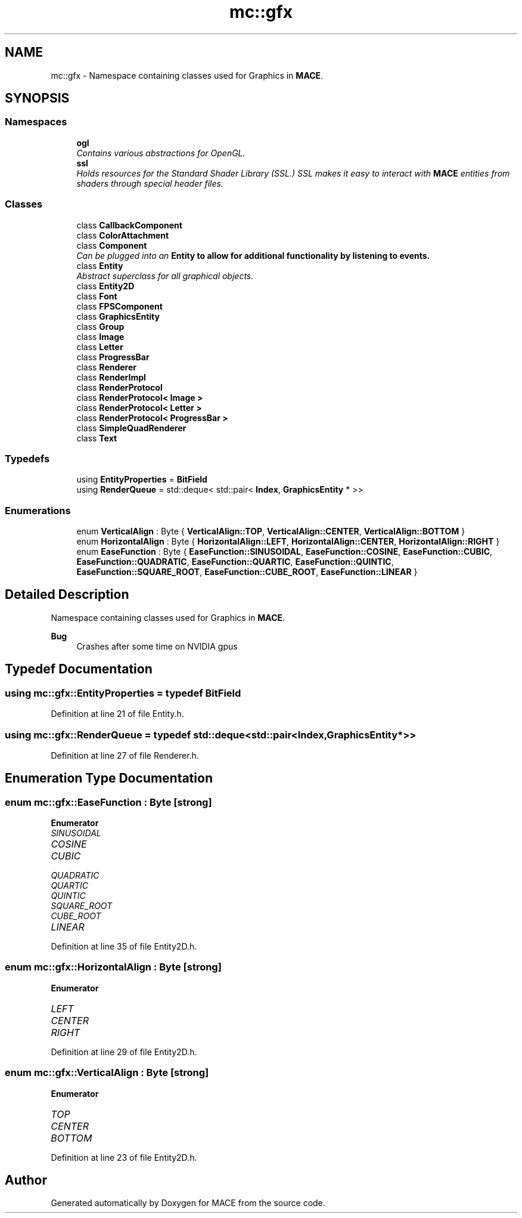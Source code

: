 .TH "mc::gfx" 3 "Wed Feb 1 2017" "Version Alpha" "MACE" \" -*- nroff -*-
.ad l
.nh
.SH NAME
mc::gfx \- Namespace containing classes used for Graphics in \fBMACE\fP\&.  

.SH SYNOPSIS
.br
.PP
.SS "Namespaces"

.in +1c
.ti -1c
.RI " \fBogl\fP"
.br
.RI "\fIContains various abstractions for OpenGL\&. \fP"
.ti -1c
.RI " \fBssl\fP"
.br
.RI "\fIHolds resources for the Standard Shader Library (SSL\&.) SSL makes it easy to interact with \fBMACE\fP entities from shaders through special header files\&. \fP"
.in -1c
.SS "Classes"

.in +1c
.ti -1c
.RI "class \fBCallbackComponent\fP"
.br
.ti -1c
.RI "class \fBColorAttachment\fP"
.br
.ti -1c
.RI "class \fBComponent\fP"
.br
.RI "\fICan be plugged into an \fC\fBEntity\fP\fP to allow for additional functionality by listening to events\&. \fP"
.ti -1c
.RI "class \fBEntity\fP"
.br
.RI "\fIAbstract superclass for all graphical objects\&. \fP"
.ti -1c
.RI "class \fBEntity2D\fP"
.br
.ti -1c
.RI "class \fBFont\fP"
.br
.ti -1c
.RI "class \fBFPSComponent\fP"
.br
.ti -1c
.RI "class \fBGraphicsEntity\fP"
.br
.ti -1c
.RI "class \fBGroup\fP"
.br
.ti -1c
.RI "class \fBImage\fP"
.br
.ti -1c
.RI "class \fBLetter\fP"
.br
.ti -1c
.RI "class \fBProgressBar\fP"
.br
.ti -1c
.RI "class \fBRenderer\fP"
.br
.ti -1c
.RI "class \fBRenderImpl\fP"
.br
.ti -1c
.RI "class \fBRenderProtocol\fP"
.br
.ti -1c
.RI "class \fBRenderProtocol< Image >\fP"
.br
.ti -1c
.RI "class \fBRenderProtocol< Letter >\fP"
.br
.ti -1c
.RI "class \fBRenderProtocol< ProgressBar >\fP"
.br
.ti -1c
.RI "class \fBSimpleQuadRenderer\fP"
.br
.ti -1c
.RI "class \fBText\fP"
.br
.in -1c
.SS "Typedefs"

.in +1c
.ti -1c
.RI "using \fBEntityProperties\fP = \fBBitField\fP"
.br
.ti -1c
.RI "using \fBRenderQueue\fP = std::deque< std::pair< \fBIndex\fP, \fBGraphicsEntity\fP * >>"
.br
.in -1c
.SS "Enumerations"

.in +1c
.ti -1c
.RI "enum \fBVerticalAlign\fP : Byte { \fBVerticalAlign::TOP\fP, \fBVerticalAlign::CENTER\fP, \fBVerticalAlign::BOTTOM\fP }"
.br
.ti -1c
.RI "enum \fBHorizontalAlign\fP : Byte { \fBHorizontalAlign::LEFT\fP, \fBHorizontalAlign::CENTER\fP, \fBHorizontalAlign::RIGHT\fP }"
.br
.ti -1c
.RI "enum \fBEaseFunction\fP : Byte { \fBEaseFunction::SINUSOIDAL\fP, \fBEaseFunction::COSINE\fP, \fBEaseFunction::CUBIC\fP, \fBEaseFunction::QUADRATIC\fP, \fBEaseFunction::QUARTIC\fP, \fBEaseFunction::QUINTIC\fP, \fBEaseFunction::SQUARE_ROOT\fP, \fBEaseFunction::CUBE_ROOT\fP, \fBEaseFunction::LINEAR\fP }"
.br
.in -1c
.SH "Detailed Description"
.PP 
Namespace containing classes used for Graphics in \fBMACE\fP\&. 


.PP
\fBBug\fP
.RS 4
Crashes after some time on NVIDIA gpus 
.RE
.PP

.SH "Typedef Documentation"
.PP 
.SS "using \fBmc::gfx::EntityProperties\fP = typedef \fBBitField\fP"

.PP
Definition at line 21 of file Entity\&.h\&.
.SS "using \fBmc::gfx::RenderQueue\fP = typedef std::deque<std::pair<\fBIndex\fP, \fBGraphicsEntity\fP*>>"

.PP
Definition at line 27 of file Renderer\&.h\&.
.SH "Enumeration Type Documentation"
.PP 
.SS "enum \fBmc::gfx::EaseFunction\fP : \fBByte\fP\fC [strong]\fP"

.PP
\fBEnumerator\fP
.in +1c
.TP
\fB\fISINUSOIDAL \fP\fP
.TP
\fB\fICOSINE \fP\fP
.TP
\fB\fICUBIC \fP\fP
.TP
\fB\fIQUADRATIC \fP\fP
.TP
\fB\fIQUARTIC \fP\fP
.TP
\fB\fIQUINTIC \fP\fP
.TP
\fB\fISQUARE_ROOT \fP\fP
.TP
\fB\fICUBE_ROOT \fP\fP
.TP
\fB\fILINEAR \fP\fP
.PP
Definition at line 35 of file Entity2D\&.h\&.
.SS "enum \fBmc::gfx::HorizontalAlign\fP : \fBByte\fP\fC [strong]\fP"

.PP
\fBEnumerator\fP
.in +1c
.TP
\fB\fILEFT \fP\fP
.TP
\fB\fICENTER \fP\fP
.TP
\fB\fIRIGHT \fP\fP
.PP
Definition at line 29 of file Entity2D\&.h\&.
.SS "enum \fBmc::gfx::VerticalAlign\fP : \fBByte\fP\fC [strong]\fP"

.PP
\fBEnumerator\fP
.in +1c
.TP
\fB\fITOP \fP\fP
.TP
\fB\fICENTER \fP\fP
.TP
\fB\fIBOTTOM \fP\fP
.PP
Definition at line 23 of file Entity2D\&.h\&.
.SH "Author"
.PP 
Generated automatically by Doxygen for MACE from the source code\&.
